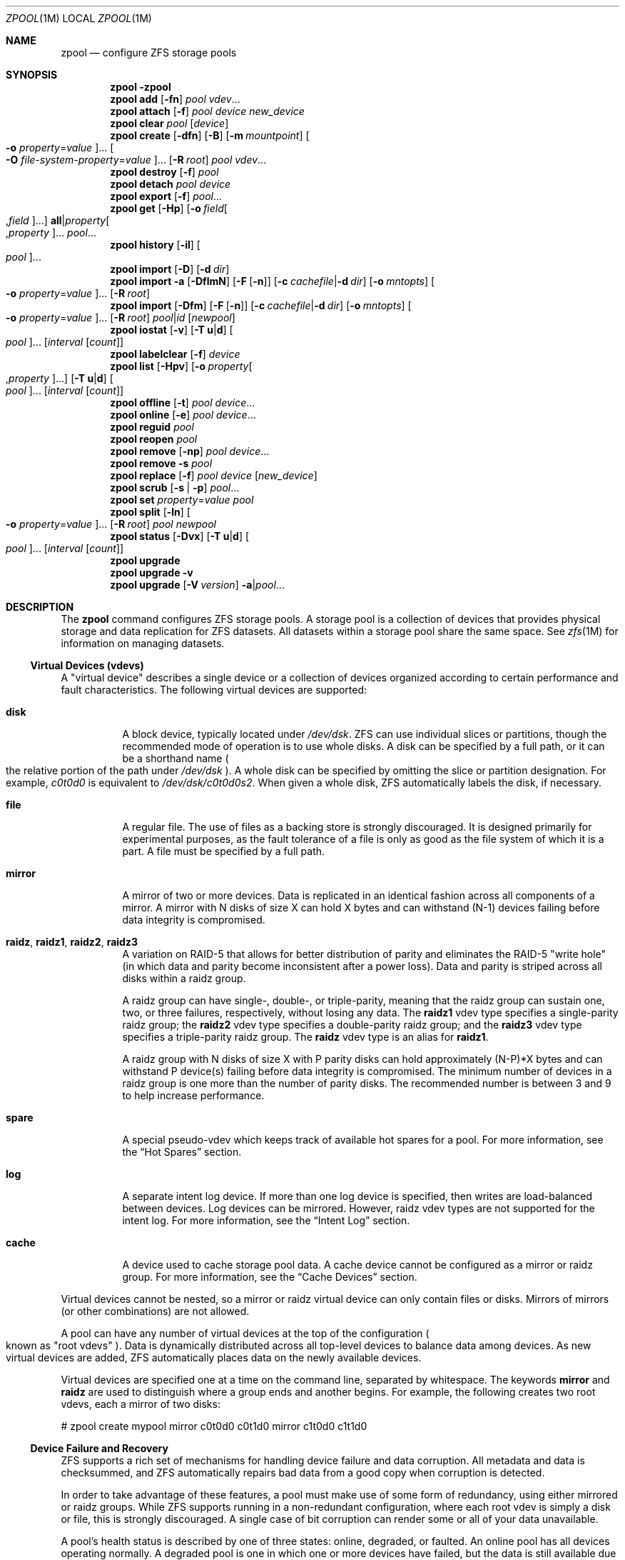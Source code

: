 .\"
.\" CDDL HEADER START
.\"
.\" The contents of this file are subject to the terms of the
.\" Common Development and Distribution License (the "License").
.\" You may not use this file except in compliance with the License.
.\"
.\" You can obtain a copy of the license at usr/src/OPENSOLARIS.LICENSE
.\" or http://www.opensolaris.org/os/licensing.
.\" See the License for the specific language governing permissions
.\" and limitations under the License.
.\"
.\" When distributing Covered Code, include this CDDL HEADER in each
.\" file and include the License file at usr/src/OPENSOLARIS.LICENSE.
.\" If applicable, add the following below this CDDL HEADER, with the
.\" fields enclosed by brackets "[]" replaced with your own identifying
.\" information: Portions Copyright [yyyy] [name of copyright owner]
.\"
.\" CDDL HEADER END
.\"
.\"
.\" Copyright (c) 2007, Sun Microsystems, Inc. All Rights Reserved.
.\" Copyright (c) 2012, 2017 by Delphix. All rights reserved.
.\" Copyright 2017 Nexenta Systems, Inc.
.\" Copyright (c) 2017 Datto Inc.
.\" Copyright (c) 2017 George Melikov. All Rights Reserved.
.\"
.Dd December 6, 2017
.Dt ZPOOL 1M
.Os
.Sh NAME
.Nm zpool
.Nd configure ZFS storage pools
.Sh SYNOPSIS
.Nm
.Fl \?
.Nm
.Cm add
.Op Fl fn
.Ar pool vdev Ns ...
.Nm
.Cm attach
.Op Fl f
.Ar pool device new_device
.Nm
.Cm clear
.Ar pool
.Op Ar device
.Nm
.Cm create
.Op Fl dfn
.Op Fl B
.Op Fl m Ar mountpoint
.Oo Fl o Ar property Ns = Ns Ar value Oc Ns ...
.Oo Fl O Ar file-system-property Ns = Ns Ar value Oc Ns ...
.Op Fl R Ar root
.Ar pool vdev Ns ...
.Nm
.Cm destroy
.Op Fl f
.Ar pool
.Nm
.Cm detach
.Ar pool device
.Nm
.Cm export
.Op Fl f
.Ar pool Ns ...
.Nm
.Cm get
.Op Fl Hp
.Op Fl o Ar field Ns Oo , Ns Ar field Oc Ns ...
.Sy all Ns | Ns Ar property Ns Oo , Ns Ar property Oc Ns ...
.Ar pool Ns ...
.Nm
.Cm history
.Op Fl il
.Oo Ar pool Oc Ns ...
.Nm
.Cm import
.Op Fl D
.Op Fl d Ar dir
.Nm
.Cm import
.Fl a
.Op Fl DflmN
.Op Fl F Op Fl n
.Op Fl c Ar cachefile Ns | Ns Fl d Ar dir
.Op Fl o Ar mntopts
.Oo Fl o Ar property Ns = Ns Ar value Oc Ns ...
.Op Fl R Ar root
.Nm
.Cm import
.Op Fl Dfm
.Op Fl F Op Fl n
.Op Fl c Ar cachefile Ns | Ns Fl d Ar dir
.Op Fl o Ar mntopts
.Oo Fl o Ar property Ns = Ns Ar value Oc Ns ...
.Op Fl R Ar root
.Ar pool Ns | Ns Ar id
.Op Ar newpool
.Nm
.Cm iostat
.Op Fl v
.Op Fl T Sy u Ns | Ns Sy d
.Oo Ar pool Oc Ns ...
.Op Ar interval Op Ar count
.Nm
.Cm labelclear
.Op Fl f
.Ar device
.Nm
.Cm list
.Op Fl Hpv
.Op Fl o Ar property Ns Oo , Ns Ar property Oc Ns ...
.Op Fl T Sy u Ns | Ns Sy d
.Oo Ar pool Oc Ns ...
.Op Ar interval Op Ar count
.Nm
.Cm offline
.Op Fl t
.Ar pool Ar device Ns ...
.Nm
.Cm online
.Op Fl e
.Ar pool Ar device Ns ...
.Nm
.Cm reguid
.Ar pool
.Nm
.Cm reopen
.Ar pool
.Nm
.Cm remove
.Op Fl np
.Ar pool Ar device Ns ...
.Nm
.Cm remove
.Fl s
.Ar pool
.Nm
.Cm replace
.Op Fl f
.Ar pool Ar device Op Ar new_device
.Nm
.Cm scrub
.Op Fl s | Fl p
.Ar pool Ns ...
.Nm
.Cm set
.Ar property Ns = Ns Ar value
.Ar pool
.Nm
.Cm split
.Op Fl ln
.Oo Fl o Ar property Ns = Ns Ar value Oc Ns ...
.Op Fl R Ar root
.Ar pool newpool
.Nm
.Cm status
.Op Fl Dvx
.Op Fl T Sy u Ns | Ns Sy d
.Oo Ar pool Oc Ns ...
.Op Ar interval Op Ar count
.Nm
.Cm upgrade
.Nm
.Cm upgrade
.Fl v
.Nm
.Cm upgrade
.Op Fl V Ar version
.Fl a Ns | Ns Ar pool Ns ...
.Sh DESCRIPTION
The
.Nm
command configures ZFS storage pools.
A storage pool is a collection of devices that provides physical storage and
data replication for ZFS datasets.
All datasets within a storage pool share the same space.
See
.Xr zfs 1M
for information on managing datasets.
.Ss Virtual Devices (vdevs)
A "virtual device" describes a single device or a collection of devices
organized according to certain performance and fault characteristics.
The following virtual devices are supported:
.Bl -tag -width Ds
.It Sy disk
A block device, typically located under
.Pa /dev/dsk .
ZFS can use individual slices or partitions, though the recommended mode of
operation is to use whole disks.
A disk can be specified by a full path, or it can be a shorthand name
.Po the relative portion of the path under
.Pa /dev/dsk
.Pc .
A whole disk can be specified by omitting the slice or partition designation.
For example,
.Pa c0t0d0
is equivalent to
.Pa /dev/dsk/c0t0d0s2 .
When given a whole disk, ZFS automatically labels the disk, if necessary.
.It Sy file
A regular file.
The use of files as a backing store is strongly discouraged.
It is designed primarily for experimental purposes, as the fault tolerance of a
file is only as good as the file system of which it is a part.
A file must be specified by a full path.
.It Sy mirror
A mirror of two or more devices.
Data is replicated in an identical fashion across all components of a mirror.
A mirror with N disks of size X can hold X bytes and can withstand (N-1) devices
failing before data integrity is compromised.
.It Sy raidz , raidz1 , raidz2 , raidz3
A variation on RAID-5 that allows for better distribution of parity and
eliminates the RAID-5
.Qq write hole
.Pq in which data and parity become inconsistent after a power loss .
Data and parity is striped across all disks within a raidz group.
.Pp
A raidz group can have single-, double-, or triple-parity, meaning that the
raidz group can sustain one, two, or three failures, respectively, without
losing any data.
The
.Sy raidz1
vdev type specifies a single-parity raidz group; the
.Sy raidz2
vdev type specifies a double-parity raidz group; and the
.Sy raidz3
vdev type specifies a triple-parity raidz group.
The
.Sy raidz
vdev type is an alias for
.Sy raidz1 .
.Pp
A raidz group with N disks of size X with P parity disks can hold approximately
(N-P)*X bytes and can withstand P device(s) failing before data integrity is
compromised.
The minimum number of devices in a raidz group is one more than the number of
parity disks.
The recommended number is between 3 and 9 to help increase performance.
.It Sy spare
A special pseudo-vdev which keeps track of available hot spares for a pool.
For more information, see the
.Sx Hot Spares
section.
.It Sy log
A separate intent log device.
If more than one log device is specified, then writes are load-balanced between
devices.
Log devices can be mirrored.
However, raidz vdev types are not supported for the intent log.
For more information, see the
.Sx Intent Log
section.
.It Sy cache
A device used to cache storage pool data.
A cache device cannot be configured as a mirror or raidz group.
For more information, see the
.Sx Cache Devices
section.
.El
.Pp
Virtual devices cannot be nested, so a mirror or raidz virtual device can only
contain files or disks.
Mirrors of mirrors
.Pq or other combinations
are not allowed.
.Pp
A pool can have any number of virtual devices at the top of the configuration
.Po known as
.Qq root vdevs
.Pc .
Data is dynamically distributed across all top-level devices to balance data
among devices.
As new virtual devices are added, ZFS automatically places data on the newly
available devices.
.Pp
Virtual devices are specified one at a time on the command line, separated by
whitespace.
The keywords
.Sy mirror
and
.Sy raidz
are used to distinguish where a group ends and another begins.
For example, the following creates two root vdevs, each a mirror of two disks:
.Bd -literal
# zpool create mypool mirror c0t0d0 c0t1d0 mirror c1t0d0 c1t1d0
.Ed
.Ss Device Failure and Recovery
ZFS supports a rich set of mechanisms for handling device failure and data
corruption.
All metadata and data is checksummed, and ZFS automatically repairs bad data
from a good copy when corruption is detected.
.Pp
In order to take advantage of these features, a pool must make use of some form
of redundancy, using either mirrored or raidz groups.
While ZFS supports running in a non-redundant configuration, where each root
vdev is simply a disk or file, this is strongly discouraged.
A single case of bit corruption can render some or all of your data unavailable.
.Pp
A pool's health status is described by one of three states: online, degraded,
or faulted.
An online pool has all devices operating normally.
A degraded pool is one in which one or more devices have failed, but the data is
still available due to a redundant configuration.
A faulted pool has corrupted metadata, or one or more faulted devices, and
insufficient replicas to continue functioning.
.Pp
The health of the top-level vdev, such as mirror or raidz device, is
potentially impacted by the state of its associated vdevs, or component
devices.
A top-level vdev or component device is in one of the following states:
.Bl -tag -width "DEGRADED"
.It Sy DEGRADED
One or more top-level vdevs is in the degraded state because one or more
component devices are offline.
Sufficient replicas exist to continue functioning.
.Pp
One or more component devices is in the degraded or faulted state, but
sufficient replicas exist to continue functioning.
The underlying conditions are as follows:
.Bl -bullet
.It
The number of checksum errors exceeds acceptable levels and the device is
degraded as an indication that something may be wrong.
ZFS continues to use the device as necessary.
.It
The number of I/O errors exceeds acceptable levels.
The device could not be marked as faulted because there are insufficient
replicas to continue functioning.
.El
.It Sy FAULTED
One or more top-level vdevs is in the faulted state because one or more
component devices are offline.
Insufficient replicas exist to continue functioning.
.Pp
One or more component devices is in the faulted state, and insufficient
replicas exist to continue functioning.
The underlying conditions are as follows:
.Bl -bullet
.It
The device could be opened, but the contents did not match expected values.
.It
The number of I/O errors exceeds acceptable levels and the device is faulted to
prevent further use of the device.
.El
.It Sy OFFLINE
The device was explicitly taken offline by the
.Nm zpool Cm offline
command.
.It Sy ONLINE
The device is online and functioning.
.It Sy REMOVED
The device was physically removed while the system was running.
Device removal detection is hardware-dependent and may not be supported on all
platforms.
.It Sy UNAVAIL
The device could not be opened.
If a pool is imported when a device was unavailable, then the device will be
identified by a unique identifier instead of its path since the path was never
correct in the first place.
.El
.Pp
If a device is removed and later re-attached to the system, ZFS attempts
to put the device online automatically.
Device attach detection is hardware-dependent and might not be supported on all
platforms.
.Ss Hot Spares
ZFS allows devices to be associated with pools as
.Qq hot spares .
These devices are not actively used in the pool, but when an active device
fails, it is automatically replaced by a hot spare.
To create a pool with hot spares, specify a
.Sy spare
vdev with any number of devices.
For example,
.Bd -literal
# zpool create pool mirror c0d0 c1d0 spare c2d0 c3d0
.Ed
.Pp
Spares can be shared across multiple pools, and can be added with the
.Nm zpool Cm add
command and removed with the
.Nm zpool Cm remove
command.
Once a spare replacement is initiated, a new
.Sy spare
vdev is created within the configuration that will remain there until the
original device is replaced.
At this point, the hot spare becomes available again if another device fails.
.Pp
If a pool has a shared spare that is currently being used, the pool can not be
exported since other pools may use this shared spare, which may lead to
potential data corruption.
.Pp
An in-progress spare replacement can be cancelled by detaching the hot spare.
If the original faulted device is detached, then the hot spare assumes its
place in the configuration, and is removed from the spare list of all active
pools.
.Pp
Spares cannot replace log devices.
.Ss Intent Log
The ZFS Intent Log (ZIL) satisfies POSIX requirements for synchronous
transactions.
For instance, databases often require their transactions to be on stable storage
devices when returning from a system call.
NFS and other applications can also use
.Xr fsync 3C
to ensure data stability.
By default, the intent log is allocated from blocks within the main pool.
However, it might be possible to get better performance using separate intent
log devices such as NVRAM or a dedicated disk.
For example:
.Bd -literal
# zpool create pool c0d0 c1d0 log c2d0
.Ed
.Pp
Multiple log devices can also be specified, and they can be mirrored.
See the
.Sx EXAMPLES
section for an example of mirroring multiple log devices.
.Pp
Log devices can be added, replaced, attached, detached, and imported and
exported as part of the larger pool.
Mirrored devices can be removed by specifying the top-level mirror vdev.
.Ss Cache Devices
Devices can be added to a storage pool as
.Qq cache devices .
These devices provide an additional layer of caching between main memory and
disk.
For read-heavy workloads, where the working set size is much larger than what
can be cached in main memory, using cache devices allow much more of this
working set to be served from low latency media.
Using cache devices provides the greatest performance improvement for random
read-workloads of mostly static content.
.Pp
To create a pool with cache devices, specify a
.Sy cache
vdev with any number of devices.
For example:
.Bd -literal
# zpool create pool c0d0 c1d0 cache c2d0 c3d0
.Ed
.Pp
Cache devices cannot be mirrored or part of a raidz configuration.
If a read error is encountered on a cache device, that read I/O is reissued to
the original storage pool device, which might be part of a mirrored or raidz
configuration.
.Pp
The content of the cache devices is considered volatile, as is the case with
other system caches.
.Ss Properties
Each pool has several properties associated with it.
Some properties are read-only statistics while others are configurable and
change the behavior of the pool.
.Pp
The following are read-only properties:
.Bl -tag -width Ds
.It Cm allocated
Amount of storage space used within the pool.
.It Sy bootsize
The size of the system boot partition.
This property can only be set at pool creation time and is read-only once pool
is created.
Setting this property implies using the
.Fl B
option.
.It Sy capacity
Percentage of pool space used.
This property can also be referred to by its shortened column name,
.Sy cap .
.It Sy expandsize
Amount of uninitialized space within the pool or device that can be used to
increase the total capacity of the pool.
Uninitialized space consists of any space on an EFI labeled vdev which has not
been brought online
.Po e.g, using
.Nm zpool Cm online Fl e
.Pc .
This space occurs when a LUN is dynamically expanded.
.It Sy fragmentation
The amount of fragmentation in the pool.
.It Sy free
The amount of free space available in the pool.
.It Sy freeing
After a file system or snapshot is destroyed, the space it was using is
returned to the pool asynchronously.
.Sy freeing
is the amount of space remaining to be reclaimed.
Over time
.Sy freeing
will decrease while
.Sy free
increases.
.It Sy health
The current health of the pool.
Health can be one of
.Sy ONLINE , DEGRADED , FAULTED , OFFLINE, REMOVED , UNAVAIL .
.It Sy guid
A unique identifier for the pool.
.It Sy size
Total size of the storage pool.
.It Sy unsupported@ Ns Em feature_guid
Information about unsupported features that are enabled on the pool.
See
.Xr zpool-features 5
for details.
.El
.Pp
The space usage properties report actual physical space available to the
storage pool.
The physical space can be different from the total amount of space that any
contained datasets can actually use.
The amount of space used in a raidz configuration depends on the characteristics
of the data being written.
In addition, ZFS reserves some space for internal accounting that the
.Xr zfs 1M
command takes into account, but the
.Nm
command does not.
For non-full pools of a reasonable size, these effects should be invisible.
For small pools, or pools that are close to being completely full, these
discrepancies may become more noticeable.
.Pp
The following property can be set at creation time and import time:
.Bl -tag -width Ds
.It Sy altroot
Alternate root directory.
If set, this directory is prepended to any mount points within the pool.
This can be used when examining an unknown pool where the mount points cannot be
trusted, or in an alternate boot environment, where the typical paths are not
valid.
.Sy altroot
is not a persistent property.
It is valid only while the system is up.
Setting
.Sy altroot
defaults to using
.Sy cachefile Ns = Ns Sy none ,
though this may be overridden using an explicit setting.
.El
.Pp
The following property can be set only at import time:
.Bl -tag -width Ds
.It Sy readonly Ns = Ns Sy on Ns | Ns Sy off
If set to
.Sy on ,
the pool will be imported in read-only mode.
This property can also be referred to by its shortened column name,
.Sy rdonly .
.El
.Pp
The following properties can be set at creation time and import time, and later
changed with the
.Nm zpool Cm set
command:
.Bl -tag -width Ds
.It Sy autoexpand Ns = Ns Sy on Ns | Ns Sy off
Controls automatic pool expansion when the underlying LUN is grown.
If set to
.Sy on ,
the pool will be resized according to the size of the expanded device.
If the device is part of a mirror or raidz then all devices within that
mirror/raidz group must be expanded before the new space is made available to
the pool.
The default behavior is
.Sy off .
This property can also be referred to by its shortened column name,
.Sy expand .
.It Sy autoreplace Ns = Ns Sy on Ns | Ns Sy off
Controls automatic device replacement.
If set to
.Sy off ,
device replacement must be initiated by the administrator by using the
.Nm zpool Cm replace
command.
If set to
.Sy on ,
any new device, found in the same physical location as a device that previously
belonged to the pool, is automatically formatted and replaced.
The default behavior is
.Sy off .
This property can also be referred to by its shortened column name,
.Sy replace .
.It Sy bootfs Ns = Ns Ar pool Ns / Ns Ar dataset
Identifies the default bootable dataset for the root pool.
This property is expected to be set mainly by the installation and upgrade
programs.
.It Sy cachefile Ns = Ns Ar path Ns | Ns Sy none
Controls the location of where the pool configuration is cached.
Discovering all pools on system startup requires a cached copy of the
configuration data that is stored on the root file system.
All pools in this cache are automatically imported when the system boots.
Some environments, such as install and clustering, need to cache this
information in a different location so that pools are not automatically
imported.
Setting this property caches the pool configuration in a different location that
can later be imported with
.Nm zpool Cm import Fl c .
Setting it to the special value
.Sy none
creates a temporary pool that is never cached, and the special value
.Qq
.Pq empty string
uses the default location.
.Pp
Multiple pools can share the same cache file.
Because the kernel destroys and recreates this file when pools are added and
removed, care should be taken when attempting to access this file.
When the last pool using a
.Sy cachefile
is exported or destroyed, the file is removed.
.It Sy comment Ns = Ns Ar text
A text string consisting of printable ASCII characters that will be stored
such that it is available even if the pool becomes faulted.
An administrator can provide additional information about a pool using this
property.
.It Sy dedupditto Ns = Ns Ar number
Threshold for the number of block ditto copies.
If the reference count for a deduplicated block increases above this number, a
new ditto copy of this block is automatically stored.
The default setting is
.Sy 0
which causes no ditto copies to be created for deduplicated blocks.
The minimum legal nonzero setting is
.Sy 100 .
.It Sy delegation Ns = Ns Sy on Ns | Ns Sy off
Controls whether a non-privileged user is granted access based on the dataset
permissions defined on the dataset.
See
.Xr zfs 1M
for more information on ZFS delegated administration.
.It Sy failmode Ns = Ns Sy wait Ns | Ns Sy continue Ns | Ns Sy panic
Controls the system behavior in the event of catastrophic pool failure.
This condition is typically a result of a loss of connectivity to the underlying
storage device(s) or a failure of all devices within the pool.
The behavior of such an event is determined as follows:
.Bl -tag -width "continue"
.It Sy wait
Blocks all I/O access until the device connectivity is recovered and the errors
are cleared.
This is the default behavior.
.It Sy continue
Returns
.Er EIO
to any new write I/O requests but allows reads to any of the remaining healthy
devices.
Any write requests that have yet to be committed to disk would be blocked.
.It Sy panic
Prints out a message to the console and generates a system crash dump.
.El
.It Sy feature@ Ns Ar feature_name Ns = Ns Sy enabled
The value of this property is the current state of
.Ar feature_name .
The only valid value when setting this property is
.Sy enabled
which moves
.Ar feature_name
to the enabled state.
See
.Xr zpool-features 5
for details on feature states.
.It Sy listsnapshots Ns = Ns Sy on Ns | Ns Sy off
Controls whether information about snapshots associated with this pool is
output when
.Nm zfs Cm list
is run without the
.Fl t
option.
The default value is
.Sy off .
This property can also be referred to by its shortened name,
.Sy listsnaps .
.It Sy version Ns = Ns Ar version
The current on-disk version of the pool.
This can be increased, but never decreased.
The preferred method of updating pools is with the
.Nm zpool Cm upgrade
command, though this property can be used when a specific version is needed for
backwards compatibility.
Once feature flags are enabled on a pool this property will no longer have a
value.
.El
.Ss Subcommands
All subcommands that modify state are logged persistently to the pool in their
original form.
.Pp
The
.Nm
command provides subcommands to create and destroy storage pools, add capacity
to storage pools, and provide information about the storage pools.
The following subcommands are supported:
.Bl -tag -width Ds
.It Xo
.Nm
.Fl \?
.Xc
Displays a help message.
.It Xo
.Nm
.Cm add
.Op Fl fn
.Ar pool vdev Ns ...
.Xc
Adds the specified virtual devices to the given pool.
The
.Ar vdev
specification is described in the
.Sx Virtual Devices
section.
The behavior of the
.Fl f
option, and the device checks performed are described in the
.Nm zpool Cm create
subcommand.
.Bl -tag -width Ds
.It Fl f
Forces use of
.Ar vdev Ns s ,
even if they appear in use or specify a conflicting replication level.
Not all devices can be overridden in this manner.
.It Fl n
Displays the configuration that would be used without actually adding the
.Ar vdev Ns s .
The actual pool creation can still fail due to insufficient privileges or
device sharing.
.El
.It Xo
.Nm
.Cm attach
.Op Fl f
.Ar pool device new_device
.Xc
Attaches
.Ar new_device
to the existing
.Ar device .
The existing device cannot be part of a raidz configuration.
If
.Ar device
is not currently part of a mirrored configuration,
.Ar device
automatically transforms into a two-way mirror of
.Ar device
and
.Ar new_device .
If
.Ar device
is part of a two-way mirror, attaching
.Ar new_device
creates a three-way mirror, and so on.
In either case,
.Ar new_device
begins to resilver immediately.
.Bl -tag -width Ds
.It Fl f
Forces use of
.Ar new_device ,
even if its appears to be in use.
Not all devices can be overridden in this manner.
.El
.It Xo
.Nm
.Cm clear
.Ar pool
.Op Ar device
.Xc
Clears device errors in a pool.
If no arguments are specified, all device errors within the pool are cleared.
If one or more devices is specified, only those errors associated with the
specified device or devices are cleared.
.It Xo
.Nm
.Cm create
.Op Fl dfn
.Op Fl B
.Op Fl m Ar mountpoint
.Oo Fl o Ar property Ns = Ns Ar value Oc Ns ...
.Oo Fl O Ar file-system-property Ns = Ns Ar value Oc Ns ...
.Op Fl R Ar root
.Ar pool vdev Ns ...
.Xc
Creates a new storage pool containing the virtual devices specified on the
command line.
The pool name must begin with a letter, and can only contain
alphanumeric characters as well as underscore
.Pq Qq Sy _ ,
dash
.Pq Qq Sy - ,
and period
.Pq Qq Sy \&. .
The pool names
.Sy mirror ,
.Sy raidz ,
.Sy spare
and
.Sy log
are reserved, as are names beginning with the pattern
.Sy c[0-9] .
The
.Ar vdev
specification is described in the
.Sx Virtual Devices
section.
.Pp
The command verifies that each device specified is accessible and not currently
in use by another subsystem.
There are some uses, such as being currently mounted, or specified as the
dedicated dump device, that prevents a device from ever being used by ZFS.
Other uses, such as having a preexisting UFS file system, can be overridden with
the
.Fl f
option.
.Pp
The command also checks that the replication strategy for the pool is
consistent.
An attempt to combine redundant and non-redundant storage in a single pool, or
to mix disks and files, results in an error unless
.Fl f
is specified.
The use of differently sized devices within a single raidz or mirror group is
also flagged as an error unless
.Fl f
is specified.
.Pp
Unless the
.Fl R
option is specified, the default mount point is
.Pa / Ns Ar pool .
The mount point must not exist or must be empty, or else the root dataset
cannot be mounted.
This can be overridden with the
.Fl m
option.
.Pp
By default all supported features are enabled on the new pool unless the
.Fl d
option is specified.
.Bl -tag -width Ds
.It Fl B
Create whole disk pool with EFI System partition to support booting system
with UEFI firmware.
Default size is 256MB.
To create boot partition with custom size, set the
.Sy bootsize
property with the
.Fl o
option.
See the
.Sx Properties
section for details.
.It Fl d
Do not enable any features on the new pool.
Individual features can be enabled by setting their corresponding properties to
.Sy enabled
with the
.Fl o
option.
See
.Xr zpool-features 5
for details about feature properties.
.It Fl f
Forces use of
.Ar vdev Ns s ,
even if they appear in use or specify a conflicting replication level.
Not all devices can be overridden in this manner.
.It Fl m Ar mountpoint
Sets the mount point for the root dataset.
The default mount point is
.Pa /pool
or
.Pa altroot/pool
if
.Ar altroot
is specified.
The mount point must be an absolute path,
.Sy legacy ,
or
.Sy none .
For more information on dataset mount points, see
.Xr zfs 1M .
.It Fl n
Displays the configuration that would be used without actually creating the
pool.
The actual pool creation can still fail due to insufficient privileges or
device sharing.
.It Fl o Ar property Ns = Ns Ar value
Sets the given pool properties.
See the
.Sx Properties
section for a list of valid properties that can be set.
.It Fl O Ar file-system-property Ns = Ns Ar value
Sets the given file system properties in the root file system of the pool.
See the
.Sx Properties
section of
.Xr zfs 1M
for a list of valid properties that can be set.
.It Fl R Ar root
Equivalent to
.Fl o Sy cachefile Ns = Ns Sy none Fl o Sy altroot Ns = Ns Ar root
.El
.It Xo
.Nm
.Cm destroy
.Op Fl f
.Ar pool
.Xc
Destroys the given pool, freeing up any devices for other use.
This command tries to unmount any active datasets before destroying the pool.
.Bl -tag -width Ds
.It Fl f
Forces any active datasets contained within the pool to be unmounted.
.El
.It Xo
.Nm
.Cm detach
.Ar pool device
.Xc
Detaches
.Ar device
from a mirror.
The operation is refused if there are no other valid replicas of the data.
.It Xo
.Nm
.Cm export
.Op Fl f
.Ar pool Ns ...
.Xc
Exports the given pools from the system.
All devices are marked as exported, but are still considered in use by other
subsystems.
The devices can be moved between systems
.Pq even those of different endianness
and imported as long as a sufficient number of devices are present.
.Pp
Before exporting the pool, all datasets within the pool are unmounted.
A pool can not be exported if it has a shared spare that is currently being
used.
.Pp
For pools to be portable, you must give the
.Nm
command whole disks, not just slices, so that ZFS can label the disks with
portable EFI labels.
Otherwise, disk drivers on platforms of different endianness will not recognize
the disks.
.Bl -tag -width Ds
.It Fl f
Forcefully unmount all datasets, using the
.Nm unmount Fl f
command.
.Pp
This command will forcefully export the pool even if it has a shared spare that
is currently being used.
This may lead to potential data corruption.
.El
.It Xo
.Nm
.Cm get
.Op Fl Hp
.Op Fl o Ar field Ns Oo , Ns Ar field Oc Ns ...
.Sy all Ns | Ns Ar property Ns Oo , Ns Ar property Oc Ns ...
.Ar pool Ns ...
.Xc
Retrieves the given list of properties
.Po
or all properties if
.Sy all
is used
.Pc
for the specified storage pool(s).
These properties are displayed with the following fields:
.Bd -literal
        name          Name of storage pool
        property      Property name
        value         Property value
        source        Property source, either 'default' or 'local'.
.Ed
.Pp
See the
.Sx Properties
section for more information on the available pool properties.
.Bl -tag -width Ds
.It Fl H
Scripted mode.
Do not display headers, and separate fields by a single tab instead of arbitrary
space.
.It Fl o Ar field
A comma-separated list of columns to display.
.Sy name Ns , Ns Sy property Ns , Ns Sy value Ns , Ns Sy source
is the default value.
.It Fl p
Display numbers in parsable (exact) values.
.El
.It Xo
.Nm
.Cm history
.Op Fl il
.Oo Ar pool Oc Ns ...
.Xc
Displays the command history of the specified pool(s) or all pools if no pool is
specified.
.Bl -tag -width Ds
.It Fl i
Displays internally logged ZFS events in addition to user initiated events.
.It Fl l
Displays log records in long format, which in addition to standard format
includes, the user name, the hostname, and the zone in which the operation was
performed.
.El
.It Xo
.Nm
.Cm import
.Op Fl D
.Op Fl d Ar dir
.Xc
Lists pools available to import.
If the
.Fl d
option is not specified, this command searches for devices in
.Pa /dev/dsk .
The
.Fl d
option can be specified multiple times, and all directories are searched.
If the device appears to be part of an exported pool, this command displays a
summary of the pool with the name of the pool, a numeric identifier, as well as
the vdev layout and current health of the device for each device or file.
Destroyed pools, pools that were previously destroyed with the
.Nm zpool Cm destroy
command, are not listed unless the
.Fl D
option is specified.
.Pp
The numeric identifier is unique, and can be used instead of the pool name when
multiple exported pools of the same name are available.
.Bl -tag -width Ds
.It Fl c Ar cachefile
Reads configuration from the given
.Ar cachefile
that was created with the
.Sy cachefile
pool property.
This
.Ar cachefile
is used instead of searching for devices.
.It Fl d Ar dir
Searches for devices or files in
.Ar dir .
The
.Fl d
option can be specified multiple times.
.It Fl D
Lists destroyed pools only.
.El
.It Xo
.Nm
.Cm import
.Fl a
.Op Fl DflmN
.Op Fl F Op Fl n
.Op Fl c Ar cachefile Ns | Ns Fl d Ar dir
.Op Fl o Ar mntopts
.Oo Fl o Ar property Ns = Ns Ar value Oc Ns ...
.Op Fl R Ar root
.Xc
Imports all pools found in the search directories.
Identical to the previous command, except that all pools with a sufficient
number of devices available are imported.
Destroyed pools, pools that were previously destroyed with the
.Nm zpool Cm destroy
command, will not be imported unless the
.Fl D
option is specified.
.Bl -tag -width Ds
.It Fl a
Searches for and imports all pools found.
.It Fl c Ar cachefile
Reads configuration from the given
.Ar cachefile
that was created with the
.Sy cachefile
pool property.
This
.Ar cachefile
is used instead of searching for devices.
.It Fl d Ar dir
Searches for devices or files in
.Ar dir .
The
.Fl d
option can be specified multiple times.
This option is incompatible with the
.Fl c
option.
.It Fl D
Imports destroyed pools only.
The
.Fl f
option is also required.
.It Fl f
Forces import, even if the pool appears to be potentially active.
.It Fl F
Recovery mode for a non-importable pool.
Attempt to return the pool to an importable state by discarding the last few
transactions.
Not all damaged pools can be recovered by using this option.
If successful, the data from the discarded transactions is irretrievably lost.
This option is ignored if the pool is importable or already imported.
.It Fl l
Indicates that this command will request encryption keys for all encrypted
datasets it attempts to mount as it is bringing the pool online.
Note that if any datasets have a
.Sy keylocation
of
.Sy prompt
this command will block waiting for the keys to be entered.
Without this flag encrypted datasets will be left unavailable until the keys are
loaded.
.It Fl m
Allows a pool to import when there is a missing log device.
Recent transactions can be lost because the log device will be discarded.
.It Fl n
Used with the
.Fl F
recovery option.
Determines whether a non-importable pool can be made importable again, but does
not actually perform the pool recovery.
For more details about pool recovery mode, see the
.Fl F
option, above.
.It Fl N
Import the pool without mounting any file systems.
.It Fl o Ar mntopts
Comma-separated list of mount options to use when mounting datasets within the
pool.
See
.Xr zfs 1M
for a description of dataset properties and mount options.
.It Fl o Ar property Ns = Ns Ar value
Sets the specified property on the imported pool.
See the
.Sx Properties
section for more information on the available pool properties.
.It Fl R Ar root
Sets the
.Sy cachefile
property to
.Sy none
and the
.Sy altroot
property to
.Ar root .
.El
.It Xo
.Nm
.Cm import
.Op Fl Dfm
.Op Fl F Op Fl n
.Op Fl c Ar cachefile Ns | Ns Fl d Ar dir
.Op Fl o Ar mntopts
.Oo Fl o Ar property Ns = Ns Ar value Oc Ns ...
.Op Fl R Ar root
.Ar pool Ns | Ns Ar id
.Op Ar newpool
.Xc
Imports a specific pool.
A pool can be identified by its name or the numeric identifier.
If
.Ar newpool
is specified, the pool is imported using the name
.Ar newpool .
Otherwise, it is imported with the same name as its exported name.
.Pp
If a device is removed from a system without running
.Nm zpool Cm export
first, the device appears as potentially active.
It cannot be determined if this was a failed export, or whether the device is
really in use from another host.
To import a pool in this state, the
.Fl f
option is required.
.Bl -tag -width Ds
.It Fl c Ar cachefile
Reads configuration from the given
.Ar cachefile
that was created with the
.Sy cachefile
pool property.
This
.Ar cachefile
is used instead of searching for devices.
.It Fl d Ar dir
Searches for devices or files in
.Ar dir .
The
.Fl d
option can be specified multiple times.
This option is incompatible with the
.Fl c
option.
.It Fl D
Imports destroyed pool.
The
.Fl f
option is also required.
.It Fl f
Forces import, even if the pool appears to be potentially active.
.It Fl F
Recovery mode for a non-importable pool.
Attempt to return the pool to an importable state by discarding the last few
transactions.
Not all damaged pools can be recovered by using this option.
If successful, the data from the discarded transactions is irretrievably lost.
This option is ignored if the pool is importable or already imported.
.It Fl l
Indicates that the zpool command will request encryption keys for all
encrypted datasets it attempts to mount as it is bringing the pool
online.
This is equivalent to running
.Nm Cm mount
on each encrypted dataset immediately after the pool is imported.
If any datasets have a
.Sy prompt
keysource this command will block waiting for the key to be entered.
Otherwise, encrypted datasets will be left unavailable until the keys are
loaded.
.It Fl m
Allows a pool to import when there is a missing log device.
Recent transactions can be lost because the log device will be discarded.
.It Fl n
Used with the
.Fl F
recovery option.
Determines whether a non-importable pool can be made importable again, but does
not actually perform the pool recovery.
For more details about pool recovery mode, see the
.Fl F
option, above.
.It Fl o Ar mntopts
Comma-separated list of mount options to use when mounting datasets within the
pool.
See
.Xr zfs 1M
for a description of dataset properties and mount options.
.It Fl o Ar property Ns = Ns Ar value
Sets the specified property on the imported pool.
See the
.Sx Properties
section for more information on the available pool properties.
.It Fl R Ar root
Sets the
.Sy cachefile
property to
.Sy none
and the
.Sy altroot
property to
.Ar root .
.El
.It Xo
.Nm
.Cm iostat
.Op Fl v
.Op Fl T Sy u Ns | Ns Sy d
.Oo Ar pool Oc Ns ...
.Op Ar interval Op Ar count
.Xc
Displays I/O statistics for the given pools.
When given an
.Ar interval ,
the statistics are printed every
.Ar interval
seconds until ^C is pressed.
If no
.Ar pool Ns s
are specified, statistics for every pool in the system is shown.
If
.Ar count
is specified, the command exits after
.Ar count
reports are printed.
.Bl -tag -width Ds
.It Fl T Sy u Ns | Ns Sy d
Display a time stamp.
Specify
.Sy u
for a printed representation of the internal representation of time.
See
.Xr time 2 .
Specify
.Sy d
for standard date format.
See
.Xr date 1 .
.It Fl v
Verbose statistics Reports usage statistics for individual vdevs within the
pool, in addition to the pool-wide statistics.
.El
.It Xo
.Nm
.Cm labelclear
.Op Fl f
.Ar device
.Xc
Removes ZFS label information from the specified
.Ar device .
The
.Ar device
must not be part of an active pool configuration.
.Bl -tag -width Ds
.It Fl f
Treat exported or foreign devices as inactive.
.El
.It Xo
.Nm
.Cm list
.Op Fl Hpv
.Op Fl o Ar property Ns Oo , Ns Ar property Oc Ns ...
.Op Fl T Sy u Ns | Ns Sy d
.Oo Ar pool Oc Ns ...
.Op Ar interval Op Ar count
.Xc
Lists the given pools along with a health status and space usage.
If no
.Ar pool Ns s
are specified, all pools in the system are listed.
When given an
.Ar interval ,
the information is printed every
.Ar interval
seconds until ^C is pressed.
If
.Ar count
is specified, the command exits after
.Ar count
reports are printed.
.Bl -tag -width Ds
.It Fl H
Scripted mode.
Do not display headers, and separate fields by a single tab instead of arbitrary
space.
.It Fl o Ar property
Comma-separated list of properties to display.
See the
.Sx Properties
section for a list of valid properties.
The default list is
.Cm name , size , allocated , free , expandsize , fragmentation , capacity ,
.Cm dedupratio , health , altroot .
.It Fl p
Display numbers in parsable
.Pq exact
values.
.It Fl T Sy u Ns | Ns Sy d
Display a time stamp.
Specify
.Fl u
for a printed representation of the internal representation of time.
See
.Xr time 2 .
Specify
.Fl d
for standard date format.
See
.Xr date 1 .
.It Fl v
Verbose statistics.
Reports usage statistics for individual vdevs within the pool, in addition to
the pool-wise statistics.
.El
.It Xo
.Nm
.Cm offline
.Op Fl t
.Ar pool Ar device Ns ...
.Xc
Takes the specified physical device offline.
While the
.Ar device
is offline, no attempt is made to read or write to the device.
This command is not applicable to spares.
.Bl -tag -width Ds
.It Fl t
Temporary.
Upon reboot, the specified physical device reverts to its previous state.
.El
.It Xo
.Nm
.Cm online
.Op Fl e
.Ar pool Ar device Ns ...
.Xc
Brings the specified physical device online.
This command is not applicable to spares.
.Bl -tag -width Ds
.It Fl e
Expand the device to use all available space.
If the device is part of a mirror or raidz then all devices must be expanded
before the new space will become available to the pool.
.El
.It Xo
.Nm
.Cm reguid
.Ar pool
.Xc
Generates a new unique identifier for the pool.
You must ensure that all devices in this pool are online and healthy before
performing this action.
.It Xo
.Nm
.Cm reopen
.Ar pool
.Xc
Reopen all the vdevs associated with the pool.
.It Xo
.Nm
.Cm remove
.Op Fl np
.Ar pool Ar device Ns ...
.Xc
Removes the specified device from the pool.
This command currently only supports removing hot spares, cache, log
devices and mirrored top-level vdevs (mirror of leaf devices); but not raidz.
.sp
Removing a top-level vdev reduces the total amount of space in the storage pool.
The specified device will be evacuated by copying all allocated space from it to
the other devices in the pool.
In this case, the
.Nm zpool Cm remove
command initiates the removal and returns, while the evacuation continues in
the background.
The removal progress can be monitored with
.Nm zpool Cm status.
This feature must be enabled to be used, see
.Xr zpool-features 5
.Pp
A mirrored top-level device (log or data) can be removed by specifying the top-level mirror for the
same.
Non-log devices or data devices that are part of a mirrored configuration can be removed using
the
.Nm zpool Cm detach
command.
.Bl -tag -width Ds
.It Fl n
Do not actually perform the removal ("no-op").
Instead, print the estimated amount of memory that will be used by the
mapping table after the removal completes.
This is nonzero only for top-level vdevs.
.El
.Bl -tag -width Ds
.It Fl p
Used in conjunction with the
.Fl n
flag, displays numbers as parsable (exact) values.
.El
.It Xo
.Nm
.Cm remove
.Fl s
.Ar pool
.Xc
Stops and cancels an in-progress removal of a top-level vdev.
.It Xo
.Nm
.Cm replace
.Op Fl f
.Ar pool Ar device Op Ar new_device
.Xc
Replaces
.Ar old_device
with
.Ar new_device .
This is equivalent to attaching
.Ar new_device ,
waiting for it to resilver, and then detaching
.Ar old_device .
.Pp
The size of
.Ar new_device
must be greater than or equal to the minimum size of all the devices in a mirror
or raidz configuration.
.Pp
.Ar new_device
is required if the pool is not redundant.
If
.Ar new_device
is not specified, it defaults to
.Ar old_device .
This form of replacement is useful after an existing disk has failed and has
been physically replaced.
In this case, the new disk may have the same
.Pa /dev/dsk
path as the old device, even though it is actually a different disk.
ZFS recognizes this.
.Bl -tag -width Ds
.It Fl f
Forces use of
.Ar new_device ,
even if its appears to be in use.
Not all devices can be overridden in this manner.
.El
.It Xo
.Nm
.Cm scrub
.Op Fl s | Fl p
.Ar pool Ns ...
.Xc
Begins a scrub or resumes a paused scrub.
The scrub examines all data in the specified pools to verify that it checksums
correctly.
For replicated
.Pq mirror or raidz
devices, ZFS automatically repairs any damage discovered during the scrub.
The
.Nm zpool Cm status
command reports the progress of the scrub and summarizes the results of the
scrub upon completion.
.Pp
Scrubbing and resilvering are very similar operations.
The difference is that resilvering only examines data that ZFS knows to be out
of date
.Po
for example, when attaching a new device to a mirror or replacing an existing
device
.Pc ,
whereas scrubbing examines all data to discover silent errors due to hardware
faults or disk failure.
.Pp
Because scrubbing and resilvering are I/O-intensive operations, ZFS only allows
one at a time.
If a scrub is paused, the
.Nm zpool Cm scrub
resumes it.
If a resilver is in progress, ZFS does not allow a scrub to be started until the
resilver completes.
.Bl -tag -width Ds
.It Fl s
Stop scrubbing.
.El
.Bl -tag -width Ds
.It Fl p
Pause scrubbing.
Scrub pause state and progress are periodically synced to disk.
If the system is restarted or pool is exported during a paused scrub,
even after import, scrub will remain paused until it is resumed.
Once resumed the scrub will pick up from the place where it was last
checkpointed to disk.
To resume a paused scrub issue
.Nm zpool Cm scrub
again.
.El
.It Xo
.Nm
.Cm set
.Ar property Ns = Ns Ar value
.Ar pool
.Xc
Sets the given property on the specified pool.
See the
.Sx Properties
section for more information on what properties can be set and acceptable
values.
.It Xo
.Nm
.Cm split
.Op Fl ln
.Oo Fl o Ar property Ns = Ns Ar value Oc Ns ...
.Op Fl R Ar root
.Ar pool newpool
.Xc
Splits devices off
.Ar pool
creating
.Ar newpool .
All vdevs in
.Ar pool
must be mirrors.
At the time of the split,
.Ar newpool
will be a replica of
.Ar pool .
.Bl -tag -width Ds
.It Fl l
Indicates that this command will request encryption keys for all encrypted
datasets it attempts to mount as it is bringing the new pool online.
Note that if any datasets have a
.Sy keylocation
of
.Sy prompt
this command will block waiting for the keys to be entered.
Without this flag encrypted datasets will be left unavailable and unmounted
until the keys are loaded.
.It Fl n
Do dry run, do not actually perform the split.
Print out the expected configuration of
.Ar newpool .
.It Fl o Ar property Ns = Ns Ar value
Sets the specified property for
.Ar newpool .
See the
.Sx Properties
section for more information on the available pool properties.
.It Fl R Ar root
Set
.Sy altroot
for
.Ar newpool
to
.Ar root
and automatically import it.
.El
.It Xo
.Nm
.Cm status
.Op Fl Dvx
.Op Fl T Sy u Ns | Ns Sy d
.Oo Ar pool Oc Ns ...
.Op Ar interval Op Ar count
.Xc
Displays the detailed health status for the given pools.
If no
.Ar pool
is specified, then the status of each pool in the system is displayed.
For more information on pool and device health, see the
.Sx Device Failure and Recovery
section.
.Pp
If a scrub or resilver is in progress, this command reports the percentage done
and the estimated time to completion.
Both of these are only approximate, because the amount of data in the pool and
the other workloads on the system can change.
.Bl -tag -width Ds
.It Fl D
Display a histogram of deduplication statistics, showing the allocated
.Pq physically present on disk
and referenced
.Pq logically referenced in the pool
block counts and sizes by reference count.
.It Fl T Sy u Ns | Ns Sy d
Display a time stamp.
Specify
.Fl u
for a printed representation of the internal representation of time.
See
.Xr time 2 .
Specify
.Fl d
for standard date format.
See
.Xr date 1 .
.It Fl v
Displays verbose data error information, printing out a complete list of all
data errors since the last complete pool scrub.
.It Fl x
Only display status for pools that are exhibiting errors or are otherwise
unavailable.
Warnings about pools not using the latest on-disk format will not be included.
.El
.It Xo
.Nm
.Cm upgrade
.Xc
Displays pools which do not have all supported features enabled and pools
formatted using a legacy ZFS version number.
These pools can continue to be used, but some features may not be available.
Use
.Nm zpool Cm upgrade Fl a
to enable all features on all pools.
.It Xo
.Nm
.Cm upgrade
.Fl v
.Xc
Displays legacy ZFS versions supported by the current software.
See
.Xr zpool-features 5
for a description of feature flags features supported by the current software.
.It Xo
.Nm
.Cm upgrade
.Op Fl V Ar version
.Fl a Ns | Ns Ar pool Ns ...
.Xc
Enables all supported features on the given pool.
Once this is done, the pool will no longer be accessible on systems that do not
support feature flags.
See
.Xr zpool-features 5
for details on compatibility with systems that support feature flags, but do not
support all features enabled on the pool.
.Bl -tag -width Ds
.It Fl a
Enables all supported features on all pools.
.It Fl V Ar version
Upgrade to the specified legacy version.
If the
.Fl V
flag is specified, no features will be enabled on the pool.
This option can only be used to increase the version number up to the last
supported legacy version number.
.El
.El
.Sh EXIT STATUS
The following exit values are returned:
.Bl -tag -width Ds
.It Sy 0
Successful completion.
.It Sy 1
An error occurred.
.It Sy 2
Invalid command line options were specified.
.El
.Sh EXAMPLES
.Bl -tag -width Ds
.It Sy Example 1 No Creating a RAID-Z Storage Pool
The following command creates a pool with a single raidz root vdev that
consists of six disks.
.Bd -literal
# zpool create tank raidz c0t0d0 c0t1d0 c0t2d0 c0t3d0 c0t4d0 c0t5d0
.Ed
.It Sy Example 2 No Creating a Mirrored Storage Pool
The following command creates a pool with two mirrors, where each mirror
contains two disks.
.Bd -literal
# zpool create tank mirror c0t0d0 c0t1d0 mirror c0t2d0 c0t3d0
.Ed
.It Sy Example 3 No Creating a ZFS Storage Pool by Using Slices
The following command creates an unmirrored pool using two disk slices.
.Bd -literal
# zpool create tank /dev/dsk/c0t0d0s1 c0t1d0s4
.Ed
.It Sy Example 4 No Creating a ZFS Storage Pool by Using Files
The following command creates an unmirrored pool using files.
While not recommended, a pool based on files can be useful for experimental
purposes.
.Bd -literal
# zpool create tank /path/to/file/a /path/to/file/b
.Ed
.It Sy Example 5 No Adding a Mirror to a ZFS Storage Pool
The following command adds two mirrored disks to the pool
.Em tank ,
assuming the pool is already made up of two-way mirrors.
The additional space is immediately available to any datasets within the pool.
.Bd -literal
# zpool add tank mirror c1t0d0 c1t1d0
.Ed
.It Sy Example 6 No Listing Available ZFS Storage Pools
The following command lists all available pools on the system.
In this case, the pool
.Em zion
is faulted due to a missing device.
The results from this command are similar to the following:
.Bd -literal
# zpool list
NAME    SIZE  ALLOC   FREE   FRAG  EXPANDSZ    CAP  DEDUP  HEALTH  ALTROOT
rpool  19.9G  8.43G  11.4G    33%         -    42%  1.00x  ONLINE  -
tank   61.5G  20.0G  41.5G    48%         -    32%  1.00x  ONLINE  -
zion       -      -      -      -         -      -      -  FAULTED -
.Ed
.It Sy Example 7 No Destroying a ZFS Storage Pool
The following command destroys the pool
.Em tank
and any datasets contained within.
.Bd -literal
# zpool destroy -f tank
.Ed
.It Sy Example 8 No Exporting a ZFS Storage Pool
The following command exports the devices in pool
.Em tank
so that they can be relocated or later imported.
.Bd -literal
# zpool export tank
.Ed
.It Sy Example 9 No Importing a ZFS Storage Pool
The following command displays available pools, and then imports the pool
.Em tank
for use on the system.
The results from this command are similar to the following:
.Bd -literal
# zpool import
  pool: tank
    id: 15451357997522795478
 state: ONLINE
action: The pool can be imported using its name or numeric identifier.
config:

        tank        ONLINE
          mirror    ONLINE
            c1t2d0  ONLINE
            c1t3d0  ONLINE

# zpool import tank
.Ed
.It Sy Example 10 No Upgrading All ZFS Storage Pools to the Current Version
The following command upgrades all ZFS Storage pools to the current version of
the software.
.Bd -literal
# zpool upgrade -a
This system is currently running ZFS version 2.
.Ed
.It Sy Example 11 No Managing Hot Spares
The following command creates a new pool with an available hot spare:
.Bd -literal
# zpool create tank mirror c0t0d0 c0t1d0 spare c0t2d0
.Ed
.Pp
If one of the disks were to fail, the pool would be reduced to the degraded
state.
The failed device can be replaced using the following command:
.Bd -literal
# zpool replace tank c0t0d0 c0t3d0
.Ed
.Pp
Once the data has been resilvered, the spare is automatically removed and is
made available for use should another device fail.
The hot spare can be permanently removed from the pool using the following
command:
.Bd -literal
# zpool remove tank c0t2d0
.Ed
.It Sy Example 12 No Creating a ZFS Pool with Mirrored Separate Intent Logs
The following command creates a ZFS storage pool consisting of two, two-way
mirrors and mirrored log devices:
.Bd -literal
# zpool create pool mirror c0d0 c1d0 mirror c2d0 c3d0 log mirror \e
  c4d0 c5d0
.Ed
.It Sy Example 13 No Adding Cache Devices to a ZFS Pool
The following command adds two disks for use as cache devices to a ZFS storage
pool:
.Bd -literal
# zpool add pool cache c2d0 c3d0
.Ed
.Pp
Once added, the cache devices gradually fill with content from main memory.
Depending on the size of your cache devices, it could take over an hour for
them to fill.
Capacity and reads can be monitored using the
.Cm iostat
option as follows:
.Bd -literal
# zpool iostat -v pool 5
.Ed
.It Sy Example 14 No Removing a Mirrored top-level (Log or Data) Device
The following commands remove the mirrored log device
.Sy mirror-2
and mirrored top-level data device
.Sy mirror-1 .
.Pp
Given this configuration:
.Bd -literal
  pool: tank
 state: ONLINE
 scrub: none requested
config:

         NAME        STATE     READ WRITE CKSUM
         tank        ONLINE       0     0     0
           mirror-0  ONLINE       0     0     0
             c6t0d0  ONLINE       0     0     0
             c6t1d0  ONLINE       0     0     0
           mirror-1  ONLINE       0     0     0
             c6t2d0  ONLINE       0     0     0
             c6t3d0  ONLINE       0     0     0
         logs
           mirror-2  ONLINE       0     0     0
             c4t0d0  ONLINE       0     0     0
             c4t1d0  ONLINE       0     0     0
.Ed
.Pp
The command to remove the mirrored log
.Sy mirror-2
is:
.Bd -literal
# zpool remove tank mirror-2
.Ed
.Pp
The command to remove the mirrored data
.Sy mirror-1
is:
.Bd -literal
# zpool remove tank mirror-1
.Ed
.It Sy Example 15 No Displaying expanded space on a device
The following command displays the detailed information for the pool
.Em data .
This pool is comprised of a single raidz vdev where one of its devices
increased its capacity by 10GB.
In this example, the pool will not be able to utilize this extra capacity until
all the devices under the raidz vdev have been expanded.
.Bd -literal
# zpool list -v data
NAME         SIZE  ALLOC   FREE   FRAG  EXPANDSZ    CAP  DEDUP  HEALTH  ALTROOT
data        23.9G  14.6G  9.30G    48%         -    61%  1.00x  ONLINE  -
  raidz1    23.9G  14.6G  9.30G    48%         -
    c1t1d0      -      -      -      -         -
    c1t2d0      -      -      -      -       10G
    c1t3d0      -      -      -      -         -
.Ed
.El
.Sh INTERFACE STABILITY
.Sy Evolving
.Sh SEE ALSO
.Xr zfs 1M ,
.Xr attributes 5 ,
.Xr zpool-features 5
